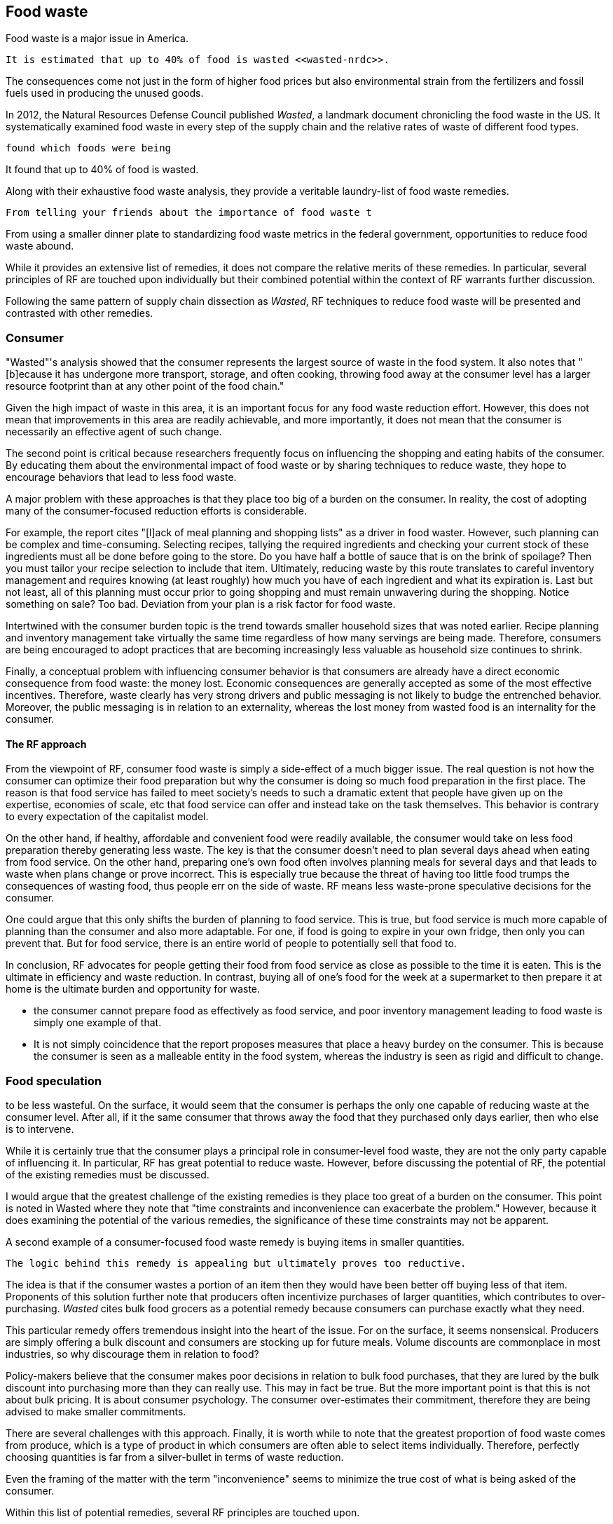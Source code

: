 == Food waste 

Food waste is a major issue in America.

 It is estimated that up to 40% of food is wasted <<wasted-nrdc>>.

The consequences come not just in the form of higher food prices but also environmental strain from the fertilizers and fossil fuels used in producing the unused goods.

In 2012, the Natural Resources Defense Council published __Wasted__, a landmark document chronicling the food waste in the US. It systematically examined food waste in every step of the supply chain and the relative rates of waste of different food types. 

 found which foods were being

It found that up to 40% of food is wasted. 

Along with their exhaustive food waste analysis, they provide a veritable laundry-list of food waste remedies.

 From telling your friends about the importance of food waste t

From using a smaller dinner plate to standardizing food waste metrics in the federal government, opportunities to reduce food waste abound.

While it provides an extensive list of remedies, it does not compare the relative merits of these remedies. In particular, several principles of RF are touched upon individually but their combined potential within the context of RF warrants further discussion.

Following the same pattern of supply chain dissection as __Wasted__, 
RF techniques to reduce food waste will be presented and contrasted with other remedies.

=== Consumer

"Wasted"'s analysis showed that the consumer represents the largest source of waste in the food system. It also notes that "[b]ecause it has undergone more transport, storage, and often cooking, throwing food away at the consumer level has a larger resource footprint than at any other point of the food chain."

Given the high impact of waste in this area, it is an important focus for any food waste reduction effort.  However, this does not mean that improvements in this area are readily achievable, and more importantly, it does not mean that the consumer is necessarily an effective agent of such change.

The second point is critical because researchers frequently focus on influencing the shopping and eating habits of the consumer. By educating them about the environmental impact of food waste or by sharing techniques to reduce waste, they hope to encourage behaviors that lead to less food waste.

A major problem with these approaches is that they place too big of a burden on the consumer. 
 In reality, the cost of adopting many of the consumer-focused reduction efforts is considerable. 

For example, the report cites "[l]ack of meal planning and shopping lists" as a driver in food waster. However, such planning can be complex and time-consuming.  Selecting recipes, tallying the required ingredients and checking your current stock of these ingredients must all be done before going to the store.  Do you have half a bottle of sauce that is on the brink of spoilage? Then you must tailor your recipe selection to include that item.  Ultimately, reducing waste by this route translates to careful inventory management and requires knowing (at least roughly) how much you have of each ingredient and what its expiration is.  Last but not least, all of this planning must occur prior to going shopping and must remain unwavering during the shopping.  Notice something on sale?  Too bad.  Deviation from your plan is a risk factor for food waste.

Intertwined with the consumer burden topic is the trend towards smaller household sizes that was noted earlier.  Recipe planning and inventory management take virtually the same time regardless of how many servings are being made.  Therefore, consumers are being encouraged to adopt practices that are becoming increasingly less valuable as household size continues to shrink.

Finally, a conceptual problem with influencing consumer behavior is that consumers are already have a direct economic consequence from food waste: the money lost. Economic consequences are generally accepted as some of the most effective incentives. Therefore, waste clearly has very strong drivers and public messaging is not likely to budge the entrenched behavior. Moreover, the public messaging is in relation to an externality, whereas the lost money from wasted food is an internality for the consumer.

==== The RF approach

From the viewpoint of RF, consumer food waste is simply a side-effect of a much bigger issue. The real question is not how the consumer can optimize their food preparation but why the consumer is doing so much food preparation in the first place.  The reason is that food service has failed to meet society's needs to such a dramatic extent that people have given up on the expertise, economies of scale, etc that food service can offer and instead take on the task themselves. This behavior is contrary to every expectation of the capitalist model.

On the other hand, if healthy, affordable and convenient food were readily available, the consumer would take on less food preparation thereby generating less waste.  The key is that the consumer doesn't need to plan several days ahead when eating from food service.  On the other hand, preparing one's own food often involves planning meals for several days and that leads to waste when plans change or prove incorrect.  This is especially true because the threat of having too little food trumps the consequences of wasting food, thus people err on the side of waste.  RF means less waste-prone speculative decisions for the consumer.

One could argue that this only shifts the burden of planning to food service.  This is true, but food service is much more capable of planning than the consumer and also more adaptable.  For one, if food is going to expire in your own fridge, then only you can prevent that. But for food service, there is an entire world of people to potentially sell that food to.

In conclusion, RF advocates for people getting their food from food service as close as possible to the time it is eaten. This is the ultimate in efficiency and waste reduction.  In contrast, buying all of one's food for the week at a supermarket to then prepare it at home is the ultimate burden and opportunity for waste. 

- the consumer cannot prepare food as effectively as food service, and poor inventory management leading to food waste is simply one example of that.

- It is not simply coincidence that the report proposes measures that place a heavy burdey on the consumer.  This is because the consumer is seen as a malleable entity in the food system, whereas the industry is seen as rigid and difficult to change.

=== Food speculation

to be less wasteful. On the surface, it would seem that the consumer is perhaps the only one capable of reducing waste at the consumer level. After all, if it the same consumer that throws away the food that they purchased only days earlier, then who else is to intervene.

While it is certainly true that the consumer plays a principal role in consumer-level food waste, they are not the only party capable of influencing it.  In particular, RF has great potential to reduce waste.  However, before discussing the potential of RF, the potential of the existing remedies must be discussed.

I would argue that the greatest challenge of the existing remedies is they place too great of a burden on the consumer. This point is noted in Wasted where they note that "time constraints and inconvenience can exacerbate the problem."  However, because it does  examining the potential of the various remedies, the significance of these time constraints may not be apparent.

A second example of a consumer-focused food waste remedy is buying items in smaller quantities. 

 The logic behind this remedy is appealing but ultimately proves too reductive. 

The idea is that if the consumer wastes a portion of an item then they would have been better off buying less of that item. Proponents of this solution further note that producers often incentivize purchases of larger quantities, which contributes to over-purchasing.  __Wasted__ cites bulk food grocers as a potential remedy because consumers can purchase exactly what they need.  

This particular remedy offers tremendous insight into the heart of the issue.  For on the surface, it seems nonsensical. Producers are simply offering a bulk discount and consumers are stocking up for future meals. Volume discounts are commonplace in most industries, so why discourage them in relation to food?

Policy-makers believe that the consumer makes poor decisions in relation to bulk food purchases, that they are lured by the bulk discount into purchasing more than they can really use.  This may in fact be true. But the more important point is that this is not about bulk pricing.  It is about consumer psychology. The consumer over-estimates their commitment, therefore they are being advised to make smaller commitments.

There are several challenges with this approach.  Finally, it is worth while to note that the greatest proportion of food waste comes from produce, which is a type of product in which consumers are often able to select items individually.  Therefore, perfectly choosing quantities is far from a silver-bullet in terms of waste reduction.


Even the framing of the matter with the term "inconvenience" seems to minimize the true cost of what is being asked of the consumer. 



Within this list of potential remedies, several RF principles are touched upon.

 provides a near-exhaustive examination of where food is wasted, the consequences of that waste and the remedies that are available.

The consumer wastes much more than retail. Does that indicate there is a lot of room for improvement there? Maybe not. Means the consumer is overwhelmed.

RF could create food scraps that are not heavily processed, containing preservatives, etc.  More useful in a circular economy.

Farming is too speculative. Crop prices change, etc.  A CSA model removes a great deal of the speculation.  Also, food service serves as a direct conduit of consumer preference. The intermediaries buy speculatively based on price.  Food service buys to use it directly. Better gauge of usage than commodities markets.

=== Consumer bias

A great benefit of seeking food waste reductions via food service is that the consumer does not reliably estimate their food waste.  They have no systematic way of tracking the multitude of items in their kitchen.
